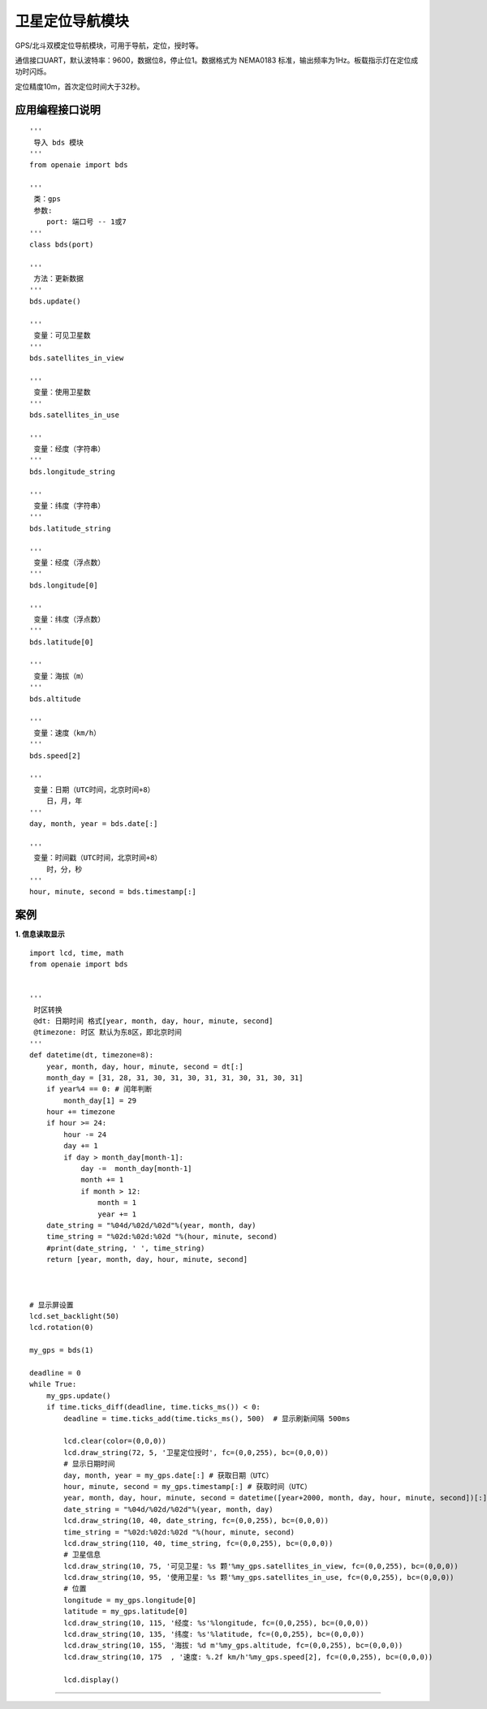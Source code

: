 卫星定位导航模块
======================================================
GPS/北斗双模定位导航模块，可用于导航，定位，授时等。

通信接口UART，默认波特率：9600，数据位8，停止位1。数据格式为 NEMA0183 标准，输出频率为1Hz。板载指示灯在定位成功时闪烁。

定位精度10m，首次定位时间大于32秒。

 
   
应用编程接口说明
++++++++++++++++++++++++++++++++++++++++++++++++++++++

::

    '''
     导入 bds 模块 
    '''
    from openaie import bds
    
    '''
     类：gps
     参数:
        port: 端口号 -- 1或7 
    '''
    class bds(port)
    
    '''
     方法：更新数据 
    '''
    bds.update()
    
    '''
     变量：可见卫星数 
    '''
    bds.satellites_in_view
    
    '''
     变量：使用卫星数 
    '''
    bds.satellites_in_use
    
    '''
     变量：经度（字符串）
    '''
    bds.longitude_string
    
    '''
     变量：纬度（字符串）
    '''
    bds.latitude_string
    
    '''
     变量：经度（浮点数）
    '''
    bds.longitude[0]
    
    '''
     变量：纬度（浮点数）
    '''
    bds.latitude[0]
    
    '''
     变量：海拔（m）
    '''
    bds.altitude
    
    '''
     变量：速度（km/h）
    '''
    bds.speed[2]
    
    '''
     变量：日期（UTC时间，北京时间+8）
        日，月，年
    '''
    day, month, year = bds.date[:]
    
    '''
     变量：时间戳（UTC时间，北京时间+8）
        时，分，秒
    '''
    hour, minute, second = bds.timestamp[:]
    
 
案例
++++++++++++++++++++++++++++++++++++++++++++++++++++++

**1. 信息读取显示** 

::

    import lcd, time, math 
    from openaie import bds
     

    '''
     时区转换 
     @dt: 日期时间 格式[year, month, day, hour, minute, second]
     @timezone: 时区 默认为东8区，即北京时间  
    '''
    def datetime(dt, timezone=8):
        year, month, day, hour, minute, second = dt[:]
        month_day = [31, 28, 31, 30, 31, 30, 31, 31, 30, 31, 30, 31]
        if year%4 == 0: # 闰年判断
            month_day[1] = 29
        hour += timezone
        if hour >= 24:
            hour -= 24 
            day += 1
            if day > month_day[month-1]:
                day -=  month_day[month-1]
                month += 1 
                if month > 12: 
                    month = 1
                    year += 1
        date_string = "%04d/%02d/%02d"%(year, month, day)
        time_string = "%02d:%02d:%02d "%(hour, minute, second)
        #print(date_string, ' ', time_string)
        return [year, month, day, hour, minute, second]



    # 显示屏设置
    lcd.set_backlight(50)
    lcd.rotation(0)

    my_gps = bds(1)

    deadline = 0
    while True:  
        my_gps.update()
        if time.ticks_diff(deadline, time.ticks_ms()) < 0:
            deadline = time.ticks_add(time.ticks_ms(), 500)  # 显示刷新间隔 500ms
            
            lcd.clear(color=(0,0,0))
            lcd.draw_string(72, 5, '卫星定位授时', fc=(0,0,255), bc=(0,0,0))
            # 显示日期时间 
            day, month, year = my_gps.date[:] # 获取日期（UTC）
            hour, minute, second = my_gps.timestamp[:] # 获取时间（UTC）
            year, month, day, hour, minute, second = datetime([year+2000, month, day, hour, minute, second])[:] # 时区转换
            date_string = "%04d/%02d/%02d"%(year, month, day)
            lcd.draw_string(10, 40, date_string, fc=(0,0,255), bc=(0,0,0))
            time_string = "%02d:%02d:%02d "%(hour, minute, second)
            lcd.draw_string(110, 40, time_string, fc=(0,0,255), bc=(0,0,0))
            # 卫星信息
            lcd.draw_string(10, 75, '可见卫星: %s 颗'%my_gps.satellites_in_view, fc=(0,0,255), bc=(0,0,0))
            lcd.draw_string(10, 95, '使用卫星: %s 颗'%my_gps.satellites_in_use, fc=(0,0,255), bc=(0,0,0))
            # 位置 
            longitude = my_gps.longitude[0]
            latitude = my_gps.latitude[0] 
            lcd.draw_string(10, 115, '经度: %s'%longitude, fc=(0,0,255), bc=(0,0,0))
            lcd.draw_string(10, 135, '纬度: %s'%latitude, fc=(0,0,255), bc=(0,0,0))
            lcd.draw_string(10, 155, '海拔: %d m'%my_gps.altitude, fc=(0,0,255), bc=(0,0,0))
            lcd.draw_string(10, 175  , '速度: %.2f km/h'%my_gps.speed[2], fc=(0,0,255), bc=(0,0,0))

            lcd.display()

 
------------------------------------------------------
















        